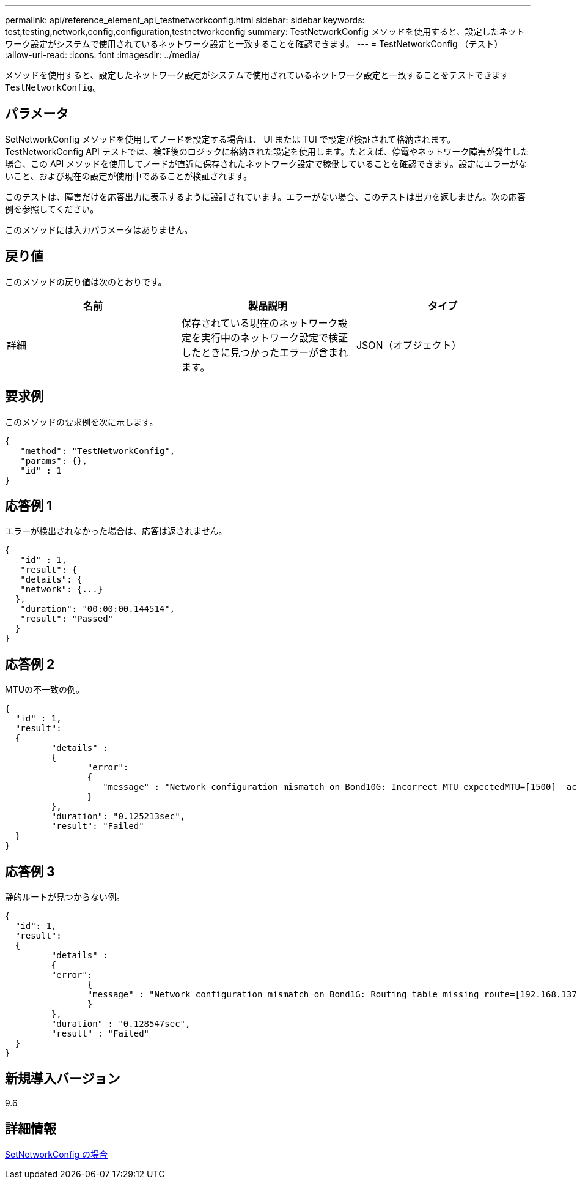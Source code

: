 ---
permalink: api/reference_element_api_testnetworkconfig.html 
sidebar: sidebar 
keywords: test,testing,network,config,configuration,testnetworkconfig 
summary: TestNetworkConfig メソッドを使用すると、設定したネットワーク設定がシステムで使用されているネットワーク設定と一致することを確認できます。 
---
= TestNetworkConfig （テスト）
:allow-uri-read: 
:icons: font
:imagesdir: ../media/


[role="lead"]
メソッドを使用すると、設定したネットワーク設定がシステムで使用されているネットワーク設定と一致することをテストできます `TestNetworkConfig`。



== パラメータ

SetNetworkConfig メソッドを使用してノードを設定する場合は、 UI または TUI で設定が検証されて格納されます。TestNetworkConfig API テストでは、検証後のロジックに格納された設定を使用します。たとえば、停電やネットワーク障害が発生した場合、この API メソッドを使用してノードが直近に保存されたネットワーク設定で稼働していることを確認できます。設定にエラーがないこと、および現在の設定が使用中であることが検証されます。

このテストは、障害だけを応答出力に表示するように設計されています。エラーがない場合、このテストは出力を返しません。次の応答例を参照してください。

このメソッドには入力パラメータはありません。



== 戻り値

このメソッドの戻り値は次のとおりです。

|===
| 名前 | 製品説明 | タイプ 


 a| 
詳細
 a| 
保存されている現在のネットワーク設定を実行中のネットワーク設定で検証したときに見つかったエラーが含まれます。
 a| 
JSON（オブジェクト）

|===


== 要求例

このメソッドの要求例を次に示します。

[listing]
----
{
   "method": "TestNetworkConfig",
   "params": {},
   "id" : 1
}
----


== 応答例 1

エラーが検出されなかった場合は、応答は返されません。

[listing]
----
{
   "id" : 1,
   "result": {
   "details": {
   "network": {...}
  },
   "duration": "00:00:00.144514",
   "result": "Passed"
  }
}
----


== 応答例 2

MTUの不一致の例。

[listing]
----
{
  "id" : 1,
  "result":
  {
	 "details" :
	 {
		"error":
		{
		   "message" : "Network configuration mismatch on Bond10G: Incorrect MTU expectedMTU=[1500]  actualMTU=[9600]", name: "xAssertionFailure"
		}
	 },
	 "duration": "0.125213sec",
	 "result": "Failed"
  }
}
----


== 応答例 3

静的ルートが見つからない例。

[listing]
----
{
  "id": 1,
  "result":
  {
	 "details" :
	 {
	 "error":
		{
		"message" : "Network configuration mismatch on Bond1G: Routing table missing route=[192.168.137.2 via 192.168.159.254 dev Bond1G]", name: "xAssertionFailure"
		}
	 },
	 "duration" : "0.128547sec",
	 "result" : "Failed"
  }
}
----


== 新規導入バージョン

9.6



== 詳細情報

xref:reference_element_api_setnetworkconfig.adoc[SetNetworkConfig の場合]
